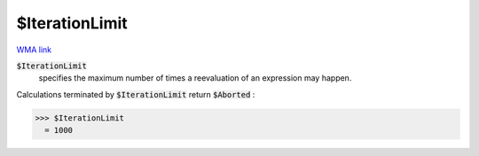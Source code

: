 $IterationLimit
===============

`WMA link <https://reference.wolfram.com/language/ref/$IterationLimit.html>`_


:code:`$IterationLimit`
    specifies the maximum number of times a reevaluation of an expression may happen.





Calculations terminated by :code:`$IterationLimit`  return :code:`$Aborted` :

>>> $IterationLimit
  = 1000
